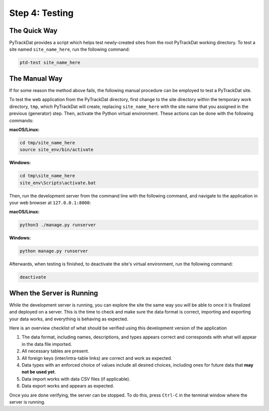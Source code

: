 ===============
Step 4: Testing
===============

The Quick Way
-------------

PyTrackDat provides a script which helps test newly-created sites from the root
PyTrackDat working directory. To test a site named ``site_name_here``, run the
following command:

.. code-block:: bash

   ptd-test site_name_here


The Manual Way
--------------

If for some reason the method above fails, the following manual procedure can
be employed to test a PyTrackDat site.

To test the web application from the PyTrackDat directory, first change to the
site directory within the temporary work directory, ``tmp``, which PyTrackDat
will create, replacing ``site_name_here`` with the site name that you assigned in
the previous (generator) step. Then, activate the Python virtual environment.
These actions can be done with the following commands:



**macOS/Linux:**

.. code-block:: bash

   cd tmp/site_name_here
   source site_env/bin/activate


**Windows:**

.. code-block:: bat

   cd tmp\site_name_here
   site_env\Scripts\activate.bat


Then, run the development server from the command line with the following
command, and navigate to the application in your web browser at
``127.0.0.1:8000``:

**macOS/Linux:**

.. code-block:: bash

   python3 ./manage.py runserver


**Windows:**

.. code-block:: bat

   python manage.py runserver


Afterwards, when testing is finished, to deactivate the site's virtual
environment, run the following command:

.. code-block:: bash

   deactivate



When the Server is Running
--------------------------

While the development server is running, you can explore the site the same way
you will be able to once it is finalized and deployed on a server. This is the
time to check and make sure the data format is correct, importing and exporting
your data works, and everything is behaving as expected.

Here is an overview checklist of what should be verified using this development
version of the application

1. The data format, including names, descriptions, and types appears correct
   and corresponds with what will appear in the data file imported.

2. All necessary tables are present.

3. All foreign keys (inter/intra-table links) are correct and work as
   expected.

4. Data types with an enforced choice of values include all desired choices,
   including ones for future data that **may not be used yet**.

5. Data import works with data CSV files (if applicable).

6. Data export works and appears as expected.

Once you are done verifying, the server can be stopped. To do this, press
``Ctrl-C`` in the terminal window where the server is running.
